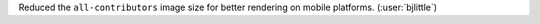 Reduced the ``all-contributors`` image size for better rendering on mobile
platforms. (:user:`bjlittle`)
